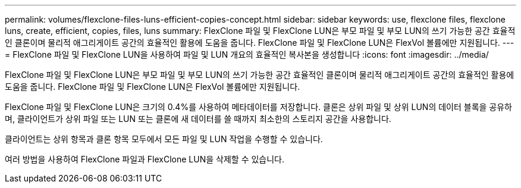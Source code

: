 ---
permalink: volumes/flexclone-files-luns-efficient-copies-concept.html 
sidebar: sidebar 
keywords: use, flexclone files, flexclone luns, create, efficient, copies, files, luns 
summary: FlexClone 파일 및 FlexClone LUN은 부모 파일 및 부모 LUN의 쓰기 가능한 공간 효율적인 클론이며 물리적 애그리게이트 공간의 효율적인 활용에 도움을 줍니다. FlexClone 파일 및 FlexClone LUN은 FlexVol 볼륨에만 지원됩니다. 
---
= FlexClone 파일 및 FlexClone LUN을 사용하여 파일 및 LUN 개요의 효율적인 복사본을 생성합니다
:icons: font
:imagesdir: ../media/


[role="lead"]
FlexClone 파일 및 FlexClone LUN은 부모 파일 및 부모 LUN의 쓰기 가능한 공간 효율적인 클론이며 물리적 애그리게이트 공간의 효율적인 활용에 도움을 줍니다. FlexClone 파일 및 FlexClone LUN은 FlexVol 볼륨에만 지원됩니다.

FlexClone 파일 및 FlexClone LUN은 크기의 0.4%를 사용하여 메타데이터를 저장합니다. 클론은 상위 파일 및 상위 LUN의 데이터 블록을 공유하며, 클라이언트가 상위 파일 또는 LUN 또는 클론에 새 데이터를 쓸 때까지 최소한의 스토리지 공간을 사용합니다.

클라이언트는 상위 항목과 클론 항목 모두에서 모든 파일 및 LUN 작업을 수행할 수 있습니다.

여러 방법을 사용하여 FlexClone 파일과 FlexClone LUN을 삭제할 수 있습니다.
